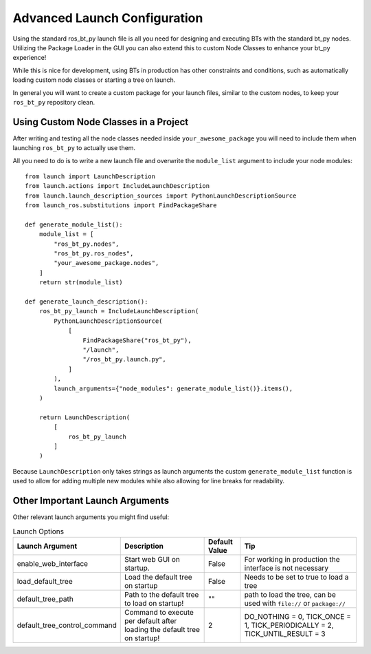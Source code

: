 .. _advanced-launch-config:

#############################
Advanced Launch Configuration
#############################

Using the standard ros_bt_py launch file is all you need for designing and executing BTs with the
standard bt_py nodes.
Utilizing the Package Loader in the GUI you can also extend this to custom Node Classes to enhance
your bt_py experience!

While this is nice for development, using BTs in production has other constraints and conditions,
such as automatically loading custom node classes or starting a tree on launch.

In general you will want to create a custom package for your launch files, similar to the custom
nodes, to keep your ``ros_bt_py`` repository clean.

**************************************
Using Custom Node Classes in a Project
**************************************

After writing and testing all the node classes needed inside ``your_awesome_package`` you will need
to include them when launching ``ros_bt_py`` to actually use them.

All you need to do is to write a new launch file and overwrite the ``module_list`` argument to
include your node modules::

  from launch import LaunchDescription
  from launch.actions import IncludeLaunchDescription
  from launch.launch_description_sources import PythonLaunchDescriptionSource
  from launch_ros.substitutions import FindPackageShare

  def generate_module_list():
      module_list = [
          "ros_bt_py.nodes",
          "ros_bt_py.ros_nodes",
          "your_awesome_package.nodes",
      ]
      return str(module_list)

  def generate_launch_description():
      ros_bt_py_launch = IncludeLaunchDescription(
          PythonLaunchDescriptionSource(
              [
                  FindPackageShare("ros_bt_py"),
                  "/launch",
                  "/ros_bt_py.launch.py",
              ]
          ),
          launch_arguments={"node_modules": generate_module_list()}.items(),
      )

      return LaunchDescription(
          [
              ros_bt_py_launch
          ]
      )

Because ``LaunchDescription`` only takes strings as launch arguments the custom
``generate_module_list`` function is used to allow for adding multiple new modules while also
allowing for line breaks for readability.

********************************
Other Important Launch Arguments
********************************

Other relevant launch arguments you might find useful:

.. list-table:: Launch Options
   :widths: auto
   :header-rows: 1

   * - Launch Argument
     - Description
     - Default Value
     - Tip
   * - enable_web_interface
     - Start web GUI on startup.
     - False
     - For working in production the interface is not necessary
   * - load_default_tree
     - Load the default tree on startup
     - False
     - Needs to be set to true to load a tree
   * - default_tree_path
     - Path to the default tree to load on startup!
     - ""
     - path to load the tree, can be used with ``file://`` or ``package://``
   * - default_tree_control_command
     - Command to execute per default after loading the default tree on startup!
     - 2
     - DO_NOTHING = 0, TICK_ONCE = 1, TICK_PERIODICALLY = 2, TICK_UNTIL_RESULT = 3
